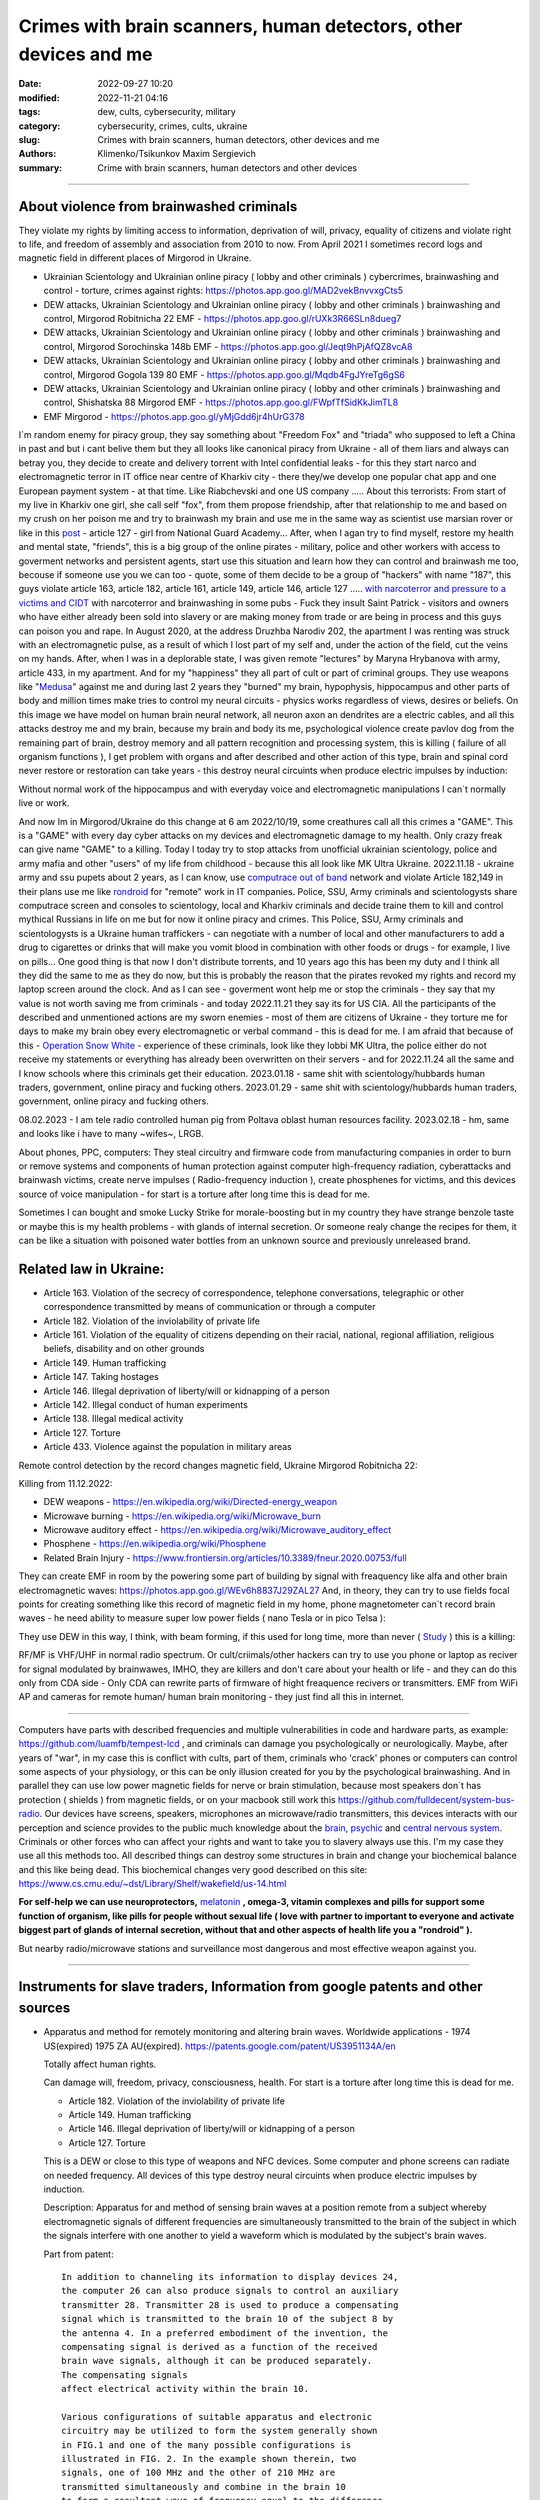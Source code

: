 Crimes with brain scanners, human detectors, other devices and me
#################################################################

:date: 2022-09-27 10:20
:modified: 2022-11-21 04:16
:tags: dew, cults, cybersecurity, military
:category: cybersecurity, crimes, cults, ukraine
:slug: Crimes with brain scanners, human detectors, other devices and me
:authors: Klimenko/Tsikunkov Maxim Sergievich
:summary: Crime with brain scanners, human detectors and other devices

################################################################

=========================================
About violence from brainwashed criminals
=========================================

They violate my rights by limiting access to information, deprivation of will, privacy, equality of citizens and violate right to life, and freedom of assembly and association from 2010 to now.
From April 2021 I sometimes record logs and magnetic field in different places of Mirgorod in Ukraine.

* Ukrainian Scientology and Ukrainian online piracy ( lobby and other criminals ) cybercrimes, brainwashing and control - torture, crimes against rights: https://photos.app.goo.gl/MAD2vekBnvvxgCts5

* DEW attacks, Ukrainian Scientology and Ukrainian online piracy ( lobby and other criminals ) brainwashing and control, Mirgorod Robitnicha 22 EMF - https://photos.app.goo.gl/rUXk3R66SLn8dueg7

* DEW attacks, Ukrainian Scientology and Ukrainian online piracy ( lobby and other criminals ) brainwashing and control, Mirgorod Sorochinska 148b EMF - https://photos.app.goo.gl/Jeqt9hPjAfQZ8vcA8

* DEW attacks, Ukrainian Scientology and Ukrainian online piracy ( lobby and other criminals ) brainwashing and control, Mirgorod Gogola 139 80 EMF - https://photos.app.goo.gl/Mqdb4FgJYreTg6gS6

* DEW attacks, Ukrainian Scientology and Ukrainian online piracy ( lobby and other criminals ) brainwashing and control, Shishatska 88 Mirgorod EMF - https://photos.app.goo.gl/FWpfTfSidKkJimTL8

* EMF Mirgorod - https://photos.app.goo.gl/yMjGdd6jr4hUrG378

I`m random enemy for piracy group, they say something about "Freedom Fox" and "triada" who supposed to left a China in past and but i cant belive them but they all looks like canonical piracy from Ukraine - all of them liars and always can betray you, they decide to create and delivery torrent with Intel confidential leaks - for this they start narco and electromagnetic terror in IT office near centre of Kharkiv city - there they/we develop one popular chat app and one European payment system - at that time. Like Riabchevski and one US company .....
About this terrorists:
From start of my live in Kharkiv one girl, she call self "fox", from them propose friendship, after that relationship to me and based on my crush on her poison me and try to brainwash my brain and use me in the same way as scientist use marsian rover or like in this `post`_ - article 127 - girl from National Guard Academy... After, when I agan try to find myself, restore my health and mental state, "friends", this is a big group of the online pirates - military, police and other workers with access to goverment networks and persistent agents, start use this situation and learn how they can control and brainwash me too, becouse if someone use you we can too - quote, some of them decide to be a group of "hackers" with name "187", this guys violate article 163, article 182, article 161, article 149, article 146, article 127 ..... `with narcoterror and pressure to a victims`_  `and CIDT`_  with narcoterror and brainwashing in some pubs - Fuck they insult Saint Patrick - visitors and owners who have either already been sold into slavery or are making money from trade or are being in process and this guys can poison you and rape. In August 2020, at the address Druzhba Narodiv 202, the apartment I was renting was struck with an electromagnetic pulse, as a result of which I lost part of my self and, under the action of the field, cut the veins on my hands. After, when I was in a deplorable state, I was given remote "lectures" by Maryna Hrybanova with army, article 433, in my apartment. And for my "happiness" they all part of cult or part of criminal groups. They use weapons like "`Medusa`_" against me and during last 2 years they "burned" my brain, hypophysis, hippocampus and other parts of body and million times make tries to control my neural circuits - physics works regardless of views, desires or beliefs. On this image we have model on human brain neural network, all neuron axon an dendrites are a electric cables, and all this attacks destroy me and my brain, because my brain and body its me, psychological violence create pavlov dog from the remaining part of brain, destroy memory and all pattern recognition and processing system, this is killing ( failure of all organism functions ), I get problem with organs and after described and other action of this type, brain and spinal cord never restore or restoration can take years - this destroy neural circuints when produce electric impulses by induction:

.. image:: images/brainnetwork.png
           :align: left

Without normal work of the hippocampus and with everyday voice and electromagnetic manipulations I can`t normally live or work.

.. image:: images/brainaaaaa.png
           :align: left

And now Im in Mirgorod/Ukraine do this change at 6 am 2022/10/19, some creathures call all this crimes a "GAME". This is a "GAME" with every day cyber attacks on my devices and electromagnetic damage to my health. Only crazy freak can give name "GAME" to a killing. Today I today try to stop attacks from unofficial ukrainian scientology, police and army mafia and other "users" of my life from childhood - because this all look like MK Ultra Ukraine. 2022.11.18 - ukraine army and ssu pupets about 2 years, as I can know, use `computrace out of band <{filename}/category/Computer_trace_system.rst>`_ network and violate Article 182,149 in their plans use me like `rondroid`_ for "remote" work in IT companies. Police, SSU, Army criminals and scientologysts share computrace screen and consoles to scientology, local and Kharkiv criminals and decide traine them to kill and control mythical Russians in life on me but for now it online piracy and crimes. This Police, SSU, Army criminals and scientologysts is a Ukraine human traffickers - can negotiate with a number of local and other manufacturers to add a drug to cigarettes or drinks that will make you vomit blood in combination with other foods or drugs - for example, I live on pills... One good thing is that now I don't distribute torrents, and 10 years ago this has been my duty and I think all they did the same to me as they do now, but this is probably the reason that the pirates revoked my rights and record my laptop screen around the clock. And as I can see - goverment wont help me or stop the criminals - they say that my value is not worth saving me from criminals - and today 2022.11.21 they say its for US CIA. All the participants of the described and unmentioned actions are my sworn enemies - most of them are citizens of Ukraine - they torture me for days to make my brain obey every electromagnetic or verbal command - this is dead for me. I am afraid that because of this - `Operation Snow White`_ - experience of these criminals, look like they lobbi MK Ultra, the police either do not receive my statements or everything has already been overwritten on their servers - and for 2022.11.24 all the same and I know schools where this criminals get their education. 2023.01.18 - same shit with scientology/hubbards human traders, government, online piracy and fucking others. 2023.01.29 - same shit with scientology/hubbards human traders, government, online piracy and fucking others.

08.02.2023 - I am tele radio controlled human pig from Poltava oblast human resources facility. 2023.02.18 - hm, same and looks like i have to many ~wifes~, LRGB.

About phones, PPC, computers:
They steal circuitry and firmware code from manufacturing companies in order to burn or remove systems and components of human protection against computer high-frequency radiation, cyberattacks and brainwash victims, create nerve impulses ( Radio-frequency induction ), create phosphenes for victims, and this devices source of voice manipulation - for start is a torture after long time this is dead for me.

Sometimes I can bought and smoke Lucky Strike for morale-boosting but in my country they have strange benzole taste or maybe this is my health problems - with glands of internal secretion. Or someone realy change the recipes for them, it can be like a situation with poisoned water bottles from an unknown source and previously unreleased brand.

=======================
Related law in Ukraine:
=======================

* Article 163. Violation of the secrecy of correspondence, telephone conversations, telegraphic or other correspondence transmitted by means of communication or through a computer
* Article 182. Violation of the inviolability of private life
* Article 161. Violation of the equality of citizens depending on their racial, national, regional affiliation, religious beliefs, disability and on other grounds
* Article 149. Human trafficking
* Article 147. Taking hostages
* Article 146. Illegal deprivation of liberty/will or kidnapping of a person
* Article 142. Illegal conduct of human experiments
* Article 138. Illegal medical activity
* Article 127. Torture
* Article 433. Violence against the population in military areas

.. _Operation Snow White: https://en.wikipedia.org/wiki/Operation_Snow_White

.. _rondroid: https://www.cs.cmu.edu/~dst/Library/Shelf/wakefield/us-14.html

.. _post: https://www.uab.edu/news/research/item/8454-study-finds-hackers-could-use-brainwaves-to-steal-passwords

.. _and CIDT: https://en.wikipedia.org/wiki/Cruel,_inhuman_or_degrading_treatment

.. _with narcoterror and pressure to a victims: https://en.wikipedia.org/wiki/Torture_in_Ukraine

.. _device or analog: https://patents.google.com/patent/US3951134A/en

.. _medusa: https://en.wikipedia.org/wiki/MEDUSA_(weapon)

Remote control detection by the record changes magnetic field, Ukraine Mirgorod Robitnicha 22:

.. image:: images/20221118_162255.v01.jpg
           :align: left

Killing from 11.12.2022:

.. image:: images/20221214_002500.jpg
           :align: left

* DEW weapons - https://en.wikipedia.org/wiki/Directed-energy_weapon
* Microwave burning - https://en.wikipedia.org/wiki/Microwave_burn
* Microwave auditory effect - https://en.wikipedia.org/wiki/Microwave_auditory_effect
* Phosphene - https://en.wikipedia.org/wiki/Phosphene
* Related Brain Injury - https://www.frontiersin.org/articles/10.3389/fneur.2020.00753/full

They can create EMF in room by the powering some part of building by signal with freaquency like alfa and other brain electromagnetic waves: https://photos.app.goo.gl/WEv6h8837J29ZAL27
And, in theory, they can try to use fields focal points for creating something like this record of magnetic field in my home, phone magnetometer can`t record brain waves - he need ability to measure super low power fields ( nano Tesla or in pico Telsa ):

.. image:: images/achh.jpg
           :align: left

They use DEW in this way, I think, with beam forming, if this used for long time, more than never ( `Study <{filename}/category/Health_Effects_in_RF_Electromagnetic_fields.rst>`_ ) this is a killing:

.. image:: images/humansandtowers.png
           :align: left

RF/MF is VHF/UHF in normal radio spectrum. Or cult/criimals/other hackers can try to use you phone or laptop as reciver for signal modulated by brainwawes, IMHO, they are killers and don't care about your health or life - and they can do this only from CDA side - Only CDA can rewrite parts of firmware of hight freaquence recivers or transmitters. EMF from WiFi AP and cameras for remote human/ human brain monitoring - they just find all this in internet.
		   
.. _Related-law-in-Ukraine:

################################################################

Computers have parts with described frequencies and multiple vulnerabilities in code and hardware parts, as example: https://github.com/luamfb/tempest-lcd , and criminals can damage you psychologically or neurologically.
Maybe, after years of "war", in my case this is conflict with cults, part of them, criminals who 'crack' phones or computers can control some aspects of your physiology, or this can be only illusion created for you by the psychological brainwashing. And in parallel they can use low power magnetic fields for nerve or brain stimulation, because most speakers don`t has protection ( shields ) from magnetic fields, or on your macbook still work this https://github.com/fulldecent/system-bus-radio. Our devices have screens, speakers, microphones an microwave/radio transmitters, this devices interacts with our perception and science provides to the public much knowledge about the `brain <{filename}/category/Health_Effects_in_RF_Electromagnetic_fields.rst>`_, `psychic`_ and `central nervous system`_. Criminals or other forces who can affect your rights and want to take you to slavery always use this. I'm my case they use all this methods too. All described things can destroy some structures in brain and change your biochemical balance and this like being dead. This biochemical changes very good described on this site: https://www.cs.cmu.edu/~dst/Library/Shelf/wakefield/us-14.html

**For self-help we can use neuroprotectors,** `melatonin`_ **, omega-3, vitamin complexes and pills for support some function of organism, like pills for people without sexual life ( love with partner to important to everyone and activate biggest part of glands of internal secretion, without that and other aspects of health life you a "rondroid" ).**

But nearby radio/microwave stations and surveillance most dangerous and most effective weapon against you.

.. _`melatonin`: https://pubmed.ncbi.nlm.nih.gov/34635042/

.. _`psychic`: https://www.medicaldaily.com/torture-methods-sound-how-pure-noise-can-be-used-break-you-psychologically-318638

.. _`central nervous system`: https://www.ncbi.nlm.nih.gov/pmc/articles/PMC6513191

################################################################

================================================================================
Instruments for slave traders, Information from google patents and other sources
================================================================================

* Apparatus and method for remotely monitoring and altering brain waves.
  Worldwide applications - 1974 US(expired) 1975 ZA AU(expired).
  https://patents.google.com/patent/US3951134A/en

  Totally affect human rights.

  Can damage will, freedom, privacy, consciousness, health.
  For start is a torture after long time this is dead for me.

  * Article 182. Violation of the inviolability of private life
  * Article 149. Human trafficking
  * Article 146. Illegal deprivation of liberty/will or kidnapping of a person
  * Article 127. Torture

  This is a DEW or close to this type of weapons and NFC devices.
  Some computer and phone screens can radiate on needed frequency.
  All devices of this type destroy neural circuints when
  produce electric impulses by induction.

  Description: Apparatus for and method of sensing brain waves at a position
  remote from a subject whereby electromagnetic signals of different frequencies
  are simultaneously transmitted to the brain of the subject in which the signals
  interfere with one another to yield a waveform
  which is modulated by the subject's brain waves.
 
  Part from patent::

	 In addition to channeling its information to display devices 24,
	 the computer 26 can also produce signals to control an auxiliary
	 transmitter 28. Transmitter 28 is used to produce a compensating
	 signal which is transmitted to the brain 10 of the subject 8 by
	 the antenna 4. In a preferred embodiment of the invention, the
	 compensating signal is derived as a function of the received
	 brain wave signals, although it can be produced separately.
	 The compensating signals
	 affect electrical activity within the brain 10.

	 Various configurations of suitable apparatus and electronic
	 circuitry may be utilized to form the system generally shown
	 in FIG.1 and one of the many possible configurations is
	 illustrated in FIG. 2. In the example shown therein, two
	 signals, one of 100 MHz and the other of 210 MHz are
	 transmitted simultaneously and combine in the brain 10
	 to form a resultant wave of frequency equal to the difference
	 in frequencies of the incident signals, i.e., 110 MHz.
	 The sum of the two incident frequencies is also available,
	 but is discarded in subsequent filtering. The 100 MHz signal
	 is obtained at the output 37 of an RF power divider 34 into
	 which a 100 MHz signal generated by an oscillator 30 is injected.
	 The oscillator 30 is of a conventional type employing either
	 crystals for fixed frequency circuits or a tunable circuit set
	 to oscillate at 100 MHz. It can be a pulse generator, square
	 wave generator or sinusoidal wave generator. The RF power
	 divider can be any conventional VHF, UHF or SHF frequency range
	 device constructed to provide, at each of three outputs,
	 a signal identical in frequency to that applied to its input.


  .. image:: images/US3951134A.png
     :align: left


* Apparatus for measuring electric field radiation from living bodies.
  Worldwide applications 1967 US(expired).
  https://patents.google.com/patent/US3555529A/en

  Affect some human rights.

  This like organic detector from Star Trek and can be use for surveillance.

  * Article 182. Violation of the inviolability of private life

  Can damage freedom, consciousness, health.

  Description: An antenna, electrically short in comparison to a wavelength to be received,
  is positioned in close proximity to a living body to receive the electric energy radiated
  therefrom in the frequency range of from 0 to 3 khz.
  An impedance matching device is connected directly to the antenna to convert the
  received energy into electrical signals for processing.

  Part from patent::
	
	 BACKGROUND OF THE INVENTION
	 It has been known that functioning muscles and nerves naturally
	 generate electricity and that such activity within a living body
	 could be monitored by attaching electrodes to the bodys surface.
	 Examples of monitoring devices which have been developed to monitor
	 this internal activity include the electrocardiogram (EKG) which
	 records heart activity; the electroencephalogram (EEG) which
	 monitors brain activity; the electromyogram (EMG) which monitors
	 muscle activity. Other devices have been developed to monitor
	 other body functions such as respiration rate and skin resistance.


  .. image:: images/US3555529.png
     :align: left


* System and method for inducing sleep by transplanting mental states.
  Worldwide applications 2019 US.
  https://patents.google.com/patent/US11364361B2/en

  Looks like way to the manipulation and hypnosis(brainwashing).

  Totally affect human rights.

  Someone can use 'cracked' OS or DSP and headphones or computer stereo speaker for this
  and damage health of the victim.

  Can damage will, freedom, consciousness, health.

  * Article 127. Torture

  Describe: A method of replicating a mental state of a first subject in a second subject comprising:
  capturing a mental state of the first subject represented by brain activity patterns;
  and replicating the mental state of the first subject in the second subject
  by inducing the brain activity patterns in the second subject.


  .. image:: images/US11364361B2.png
     :align: left


* Method and apparatus for neuroenhancement to enhance emotional response. 
  Worldwide applications 2018 WO EP US US US 2022 US.
  https://patents.google.com/patent/US11273283B2/en

  And I still love music :)
  Mathematically hard and can be used in brainwashing but in most cases
  you may recognize this and understand, avoid.
  Used by the Scientology criminals and other criminals.
  Original film from church has additional sounds in record and can
  create strange strong feelings when you watch this shit(IMHO).

  Someone can use 'cracked' OS or DSP and headphones or computer stereo speaker for this
  and damage health of the victim.

  Can damage will, freedom, consciousness, health.

  * Article 127. Torture

  Describe: A method of transplanting a desired emotional state from a donor
  to a recipient, comprising determining an emotional state of the donor;
  recording neural correlates of the emotional state of the donor who is in
  the desired emotional state; analyzing neural correlates of the emotional
  state of the donor to decode at least one of a temporal and a spatial pattern
  corresponding to the desirable emotional state; converting said at least one
  of a temporal and a spatial pattern corresponding to the desirable emotional
  state into a neurostimulation pattern; storing the neurostimulation pattern
  in the nonvolatile memory; retrieving the neurostimulation pattern from the
  nonvolatile memory; stimulating the recipient's brain with at least one
  stimulus modulated with the neurostimulation pattern to induce
  the desired emotional state in the recipient.


  .. image:: images/US11273283B2.png
     :align: left


* BrainNet: A Multi-Person Brain-to-Brain Interface for Direct Collaboration Between Brains.
  Published: 16 April 2019.
  https://www.nature.com/articles/s41598-019-41895-7

  Totally affect human rights if you wan`t use this.

  This can kill your decision centers in brain.
  Receiver get magnetic stimulation from 2 electromagnets near the temples.
  I don`t know all what can do this magnetic fields with brain by the created effects
  after long time of stimulation but I sure - EMF damage vessels (`Hall_effect_on_blood`_).

  .. _Hall_effect_on_blood: https://phys.libretexts.org/Bookshelves/College_Physics/Book%3A_College_Physics_(OpenStax)/22%3A_Magnetism/22.06%3A_The_Hall_Effect

  Someone can use 'cracked' OS or DSP and headphones or computer stereo speaker for this
  and damage health of the victim.
  Used by the scientology criminals and other criminals.

  Can damage will, freedom, consciousness, heath.
  For start is a torture after long time this is dead for me.

  * Article 182. Violation of the inviolability of private life
  * Article 149. Human trafficking
  * Article 146. Illegal deprivation of liberty/will or kidnapping of a person
  * Article 127. Torture

  Abstract: We present BrainNet which, to our knowledge, is the first multi-person
  non-invasive direct brain-to-brain interface for collaborative problem solving.
  The interface combines electroencephalography (EEG) to record brain signals
  and transcranial magnetic stimulation (TMS) to deliver information noninvasively
  to the brain. The interface allows three human subjects to collaborate and solve
  a task using direct brain-to-brain communication. Two of the three subjects
  are designated as "Senders" whose brain signals are decoded using
  real-time EEG data analysis. The decoding process extracts each Sender's
  decision about whether to rotate a block in a Tetris-like game before it
  is dropped to fill a line. The Senders' decisions are transmitted via
  the Internet to the brain of a third subject, the "Receiver," who cannot
  see the game screen. The Senders' decisions are delivered to the Receiver's
  brain via magnetic stimulation of the occipital cortex. The Receiver integrates
  the information received from the two Senders and uses an EEG interface to make
  a decision about either turning the block or keeping it in the same orientation.


  .. image:: images/s41598-019-41895-7.png
     :align: left


* Focused magnetic stimulation for modulation of nerve circuits.
  Worldwide applications 2016 US 2017 EP JP.
  https://patents.google.com/patent/US10307607B2/en

  Totally affect human rights

  Criminals can try to make you think what your computer can control you thought
  screen or wifi or other parts, but in fact 'cracked' parts just damage your organs.

  Can damage will, freedom, consciousness, health.
  For start is a torture after long time this is dead for me.

  * Article 182. Violation of the inviolability of private life
  * Article 149. Human trafficking
  * Article 146. Illegal deprivation of liberty/will or kidnapping of a person
  * Article 127. Torture

  Description: A neuromodulation device includes electrically conductive coils
  arranged in an array and circuitry coupled to energize the coils in the array
  using current pulses that generate an electromagnetic field. The circuitry
  is configured to control one or more parameters of the current pulses, including
  at least amplitude and phase of the current pulses, such that the electromagnetic
  field undergoes constructive and destructive interference that focuses and/or
  steers a magnetic flux density within a region of interest of a patient.


  .. image:: images/US10307607B2.png
     :align: left


* Wireless Activation of Targeted Brain Circuits in Less Than One Second

  Totally affect human rights

  Most simple and dangerous way to manipulate.... if criminals use this for crimes

  Can damage will, freedom, privacy, consciousness, health.
  For start is a torture after long time this is dead for me.

  * Article 182. Violation of the inviolability of private life
  * Article 149. Human trafficking
  * Article 146. Illegal deprivation of liberty/will or kidnapping of a person
  * Article 127. Torture
      
  Summary: A newly developed system uses wireless technology to remotely
  activate specific brain networks in fruit flies in less than one second.
  Source: https://neurosciencenews.com/wireless-brain-activation-21050/

  .. image:: images/2022-10-27_03-49.png
     :align: left
